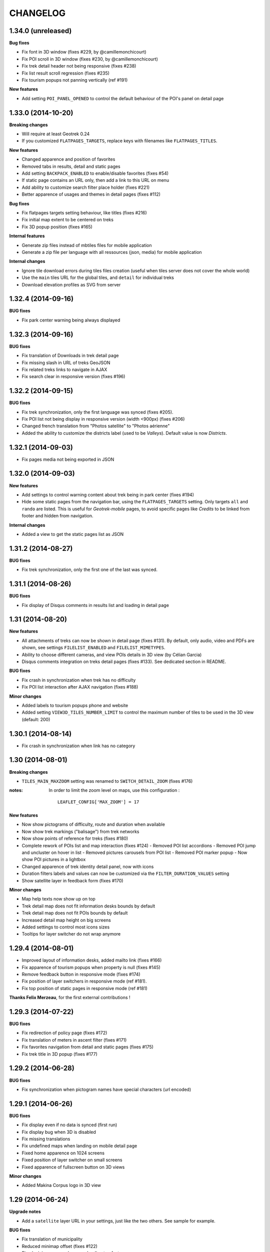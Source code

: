 =========
CHANGELOG
=========

1.34.0 (unreleased)
-------------------

**Bug fixes**

* Fix font in 3D window (fixes #229, by @camillemonchicourt)
* Fix POI scroll in 3D window (fixes #230, by @camillemonchicourt)
* Fix trek detail header not being responsive (fixes #238)
* Fix list result scroll regression (fixes #235)
* Fix tourism popups not panning vertically (ref #191)

**New features**

* Add setting ``POI_PANEL_OPENED`` to control the default behaviour of the POI's panel on detail page


1.33.0 (2014-10-20)
-------------------

**Breaking changes**

* Will require at least Geotrek 0.24
* If you customized ``FLATPAGES_TARGETS``, replace keys with filenames like
  ``FLATPAGES_TITLES``.

**New features**

* Changed apparence and position of favorites
* Removed tabs in results, detail and static pages
* Add setting ``BACKPACK_ENABLED`` to enable/disable favorites (fixes #54)
* If static page contains an URL only, then add a link to this URL on menu
* Add ability to customize search filter place holder (fixes #221)
* Better apparence of usages and themes in detail pages (fixes #112)

**Bug fixes**

* Fix flatpages targets setting behaviour, like titles (fixes #216)
* Fix initial map extent to be centered on treks
* Fix 3D popup position (fixes #165)

**Internal features**

* Generate zip files instead of mbtiles files for mobile application
* Generate a zip file per language with all ressources (json, media) for
  mobile application

**Internal changes**

* Ignore tile download errors during tiles files creation (useful when tiles
  server does not cover the whole world)
* Use the ``main`` tiles URL for the global tiles, and ``detail`` for individual
  treks
* Download elevation profiles as SVG from server


1.32.4 (2014-09-16)
-------------------

**BUG fixes**

* Fix park center warning being always displayed


1.32.3 (2014-09-16)
-------------------

**BUG fixes**

* Fix translation of Downloads in trek detail page
* Fix missing slash in URL of treks GeoJSON
* Fix related treks links to navigate in AJAX
* Fix search clear in responsive version (fixes #196)


1.32.2 (2014-09-15)
-------------------

**BUG fixes**

* Fix trek synchronization, only the first language was synced (fixes #205).
* Fix POI list not being display in responsive version (width <900px) (fixes #206)
* Changed french translation from "Photos satellite" to "Photos aérienne"
* Added the ability to customize the districts label (used to be *Valleys*).
  Default value is now *Districts*.

1.32.1 (2014-09-03)
-------------------

* Fix pages media not being exported in JSON

1.32.0 (2014-09-03)
-------------------

**New features**

* Add settings to control warning content about trek being in park center (fixes #194)
* Hide some static pages from the navigation bar, using the ``FLATPAGES_TARGETS``
  setting. Only targets ``all`` and ``rando`` are listed.
  This is useful for *Geotrek-mobile* pages, to avoid specific pages like
  *Credits* to be linked from footer and hidden from navigation.

**Internal changes**

* Added a view to get the static pages list as JSON

1.31.2 (2014-08-27)
-------------------

**BUG fixes**

* Fix trek synchronization, only the first one of the last was synced.

1.31.1 (2014-08-26)
-------------------

**BUG fixes**

* Fix display of Disqus comments in results list and loading in detail page

1.31 (2014-08-20)
-----------------

**New features**

* All attachments of treks can now be shown in detail page (fixes #131).
  By default, only audio, video and PDFs are shown, see settings ``FILELIST_ENABLED``
  and ``FILELIST_MIMETYPES``.
* Ability to choose different cameras, and view POIs details in 3D view (by Célian Garcia)
* Disqus comments integration on treks detail pages (fixes #133).
  See dedicated section in README.

**BUG fixes**

* Fix crash in synchronization when trek has no difficulty
* Fix POI list interaction after AJAX navigation (fixes #188)

**Minor changes**

* Added labels to tourism popups phone and website
* Added setting ``VIEW3D_TILES_NUMBER_LIMIT`` to control the maximum number of
  tiles to be used in the 3D view (default: 200)


1.30.1 (2014-08-14)
-------------------

* Fix crash in synchronization when link has no category


1.30 (2014-08-01)
-----------------

**Breaking changes**

* ``TILES_MAIN_MAXZOOM`` setting was renamed to ``SWITCH_DETAIL_ZOOM`` (fixes #176)

:notes:

    In order to limit the zoom level on maps, use this configuration :
    ::
        LEAFLET_CONFIG['MAX_ZOOM'] = 17

**New features**

* Now show pictograms of difficulty, route and duration when available
* Now show trek markings ("balisage") from trek networks
* Now show points of reference for treks (fixes #180)
* Complete rework of POIs list and map interaction (fixes #124)
  - Removed POI list accordions
  - Removed POI jump and uncluster on hover in list
  - Removed pictures carousels from POI list
  - Removed POI marker popup
  - Now show POI pictures in a lightbox
* Changed apparence of trek identity detail panel, now with icons
* Duration filters labels and values can now be customized via the ``FILTER_DURATION_VALUES``
  setting
* Show satellite layer in feedback form (fixes #170)

**Minor changes**

* Map help texts now show up on top
* Trek detail map does not fit information desks bounds by default
* Trek detail map does not fit POIs bounds by default
* Increased detail map height on big screens
* Added settings to control most icons sizes
* Tooltips for layer switcher do not wrap anymore


1.29.4 (2014-08-01)
-------------------

* Improved layout of information desks, added mailto link (fixes #166)
* Fix apparence of tourism popups when property is null (fixes #145)
* Remove feedback button in responsive mode (fixes #174)
* Fix position of layer switchers in responsive mode (ref #181).
* Fix top position of static pages in responsive mode (ref #181)

**Thanks Felix Merzeau**, for the first external contributions !


1.29.3 (2014-07-22)
-------------------

**BUG fixes**

* Fix redirection of policy page (fixes #172)
* Fix translation of meters in ascent filter (fixes #171)
* Fix favorites navigation from detail and static pages (fixes #175)
* Fix trek title in 3D popup (fixes #177)


1.29.2 (2014-06-28)
-------------------

**BUG fixes**

* Fix synchronization when pictogram names have special characters (url encoded)


1.29.1 (2014-06-26)
-------------------

**BUG fixes**

* Fix display even if no data is synced (first run)
* Fix display bug when 3D is disabled
* Fix missing translations
* Fix undefined maps when landing on mobile detail page
* Fixed home apparence on 1024 screens
* Fixed position of layer switcher on small screens
* Fixed apparence of fullscreen button on 3D views

**Minor changes**

* Added Makina Corpus logo in 3D view


1.29 (2014-06-24)
-----------------

**Upgrade notes**

* Add a ``satellite`` layer URL in your settings, just like the two others.
  See sample for example.

**BUG fixes**

* Fix translation of municipality
* Reduced minimap offset (fixes #122)
* Fixed minimap error when map loading too fast
* Make sure the start flag is entirely visible

**New features**

* Show information desks on trek detail maps (*requires Geotrek 0.24+*)
* Added settings ``POPUP_HOME_FORCED`` to force popup display on home (default: False)
* Add layer switcher to show satellite background (fixes #123)
* Add layer switcher to hide POIs in trek detail map (fixes #125)
* Show detail background when zooming on main map. Disable by setting
  ``TILES_MAIN_MAXZOOM`` to -1.
* Improved POIs clusters by showing thumbnails of pictograms (ref #124)
* Replaced yellow hallow by flat outline in POIs (ref #124)
* Since treks can now be published by lang, adjust navigation when a trek
  is not available in another language (fixes #148)
* Added satellite tiles to 3D view
* Added POIs markers on 3D view

**Minor features**

* Added transport icon and grouped block with access (ref #90)
* Renamed "Information" to "Lieux de renseignement" (ref #90)
* Added icon to disabled infrastructures and merged with access (ref #90)
* Removed marker jump in trek detail page (ref #124)

**Internal features**

* Empty frontend cache on sync to prevent differences between cached pages
  (ex: trek list) and AJAX data (ex: GeoJSON layer)
* Added setting to allow datasource download errors (fixes #144)
* Update Apache configuration sample to enable CORS for *Geotrek-mobile*

**Documentation**

* Add setup instructions for *Geotrek-mobile*

:notes:

    Do not forget to update your Apache configuration file

1.28 (2014-05-26)
-----------------

**BUG fixes**

* Fix GeoJSON being served as application/octet-stream (fixes #137)
* Fix GeoJSON not being gzipped : divide initialization time by four (fixes #136)
* Fix translations of Uses and Thematic (fixes #138)
* Fix translations of municipalities (fixes #107)
  (reference http://en.wikipedia.org/wiki/Municipality)
* Fix redirection to park core rules (fixes #140)

**New features**

* Feedback form from trek detail page
* Show external datasources (available in Geotrek 0.23+). Useful to show
  locations from Tourism Information Systems.
* Change 3D visualization engine, now using Babylon.js (requires Geotrek 0.23+).
* Show the whole area in 3D view (no texture yet).
* Hide empty block in detail pages if trek fields are not all filled.

**Internal features**

* Added a command to build a MBTiles file for each trek (one necessary step
  for Geotrek mobile)
* Major refactor of synchronization command, now implemented by module
* Major refactor of LESS and JavaScript code, now splitted by module
* Fix POI properties names compatible with 0.23

:notes:

    This version requires at least Geotrek 0.23, unless you set
    ``TOURISM_ENABLED`` and ``VIEW3D_ENABLED`` to ``False``.


1.27 (2014-03-20)
-----------------

**BUG fixes**

* Fix sync failure for old python versions
* Fix some pages layout bugs (fixes #75)
* Half of carousel is now active for prev and next (fixes #80)
* Fix flags images in popup
* Hide filters on page load, until Chosen is loaded (ref #61)
* Fix snippet to add extra layers in README (fixes #23, #51)
* Fix filters not being restored if both sliders are on minimum value
* Fix a bug on POIs accordion toggling
* Fix a bug on mobile backpack not showing when empty
* Remove double-slash in PDF export URL (fixes #113)

**Breaking changes**

* All national park branding has been replaced by generic Geotrek material.
  See *Customization* paragraph about images.
* Search popup is not shown outside homepage anymore. Click on *header* or
  *home* button from homepage brings it.
* No longer compatible with Django 1.4.
* Settings have been refactored to respect Django conventions.
  Local settings shall be moved to ``rando/settings`` folder, renamed to ``prod.py``,
  and this line added at the top : ``from .base import *`` (*see sample*).

**New features**

* Add icon for information desk (fixes #4)
* Range filters are now fully designed using CSS (fixes #63)
* Treks are now loaded asynchronously on home page (fixes #52)
* Most icons have been switched to vectorial font (fixes #78)
* Ascent sliders values can now be controlled via setting `FILTER_ASCENT_VALUES`.
* Difficulty sliders values are now obtained via treks attributes.
* Send a mail to admin on synchronization error, if Django mail settings
  are configured (fixes #98)


**Known problems**

* Layout problems with Internet Explorer 8 (ref #109)
* Display problems under Windows Phone 8


1.26 (2013-12-11)
-----------------

**BUG fixes**

* Fix regression about gray icons theme missing
* Prevent massive SVG elements by filtering multilinestring treks (fixes #71)

**Internal changes**

* Upgraded to Leaflet 0.7.1 (fixes #72)
* Specify user-agent header for Geotrek API calls
* Reduced page size by reducing float precision (ref #72, #38)


1.25 (2013-12-02)
-----------------

**BUG fixes**

* Fix trek layer not filtered if state passed through URL (fixes #53)
* Reset map extent on filter reset (fixes #29)
* Crop difficulty labels that wrap if too long (fixes #58)
* Hide advanced filters, then show them in JS (fixes #61)
* Fix a z-index bug on iOS Safari

**New features**

* Duration pretty format is now taken from API
* Advanced filters reordered (route) (fixes #33)
* Add tooltip on POI categories icons (fixes #26)
* POI list are not sorted by category/alphabetic, API order (progression) is kept (fixes #56)
* Add departure city in results list (fixes #57)
* Increase result thumbnail size to match height (ref #57)
* Switch parking popup to label (fixes #55)
* Add tooltips on start and end markers (fixes #25)
* Add POI label on detail map (fixes #30)
* Rework duration filter (fixes #34)
* If zoom is lower than ``TREK_LAYER_OPTIONS.iconifyZoom`` (default: 12), show treks as icons (ref #32)
* Treks are now clustered. Colors and apparence can be customized using CSS (``leaflet-marker-icon.trek-cluster``
  and ``leaflet-marker-icon.trek-icon``). *Leaflet.MarkerCluster* options can be set
  through ``TREK_LAYER_OPTIONS.clusterOptions`` (ref #32)
* Show flag on trek departure (ref #32)
* Show label on trek departure (ref #32)
* Footer content can now be translated using a file per language (see README)
* A popup can now be shown when landing on home (see README, fixes #31)
* Mobile : show print button to download pdf (fixes #28)
* Hide advanced filters, then show them in JS (ref #61)
* Filters tooltips now appended on body element (fixes #60)
* Filters label now have a fixed height (fixes #62)
* Add home popup (see README, fixes #31)
* Enable smooth scroll on mobile
* Show static map image in detail page on mobile

1.24 (2013-08-27)
-----------------

**BUG fixes**

* Fix trek detail button wraps (fixes #21)
* Fix apparence of POIs with long names (fixes #20)
* Fix positioning of advanced filters (fixes #7)

1.23 (2013-08-23)
-----------------

**Breaking changes**

* Synchronization now requires authentication (prepare for future)

:notes:
    Add ``GEOTREK_USER`` and ``GEOTREK_PASSWORD`` to your settings.

**New features**

* Add setting for page number of park policy page (fixes #14)
* Add retro-compatibility for Geotrek 0.20 altimetric profiles (fixes #11)
* Use django-leaflet 0.7.3 public version

**BUG fixes**

* Fix (again) pages ordering (fixes #759)
* Use explicit callback argument to prevent deprecation warnings (fixes #50)
* Add console to IE polyfill (fixes #47)
* Fix ResetView apparence (fixes #48)
* Upgrade MarkerCluster for Leaflet 0.6 (fixes #49)

1.22 (2013-08-13)
-----------------

* Fix ping_google command, add url=http://rando.server.com parameter (fixes #754)
* Fix flat pages naming and numbering (fixes #759)
* Add spanish translation
* Remove hack for difficulty level.
* Hide column "on the way" if no POI (fixes #761)
* Set detail pictures width to 100% of column (fixes #36)
* Fixes links in search results, use explicit language prefix (fixes #43)

:notes:
    Be careful with image aspect ratios ! 100% width means that portrait
    pictures will be extended vertically. Make sure that all pictures
    have the same width / height !

* Document ``arrowstyle`` for direction arrow styling (fixes #27)
* Removing trailing comma in search results too (fixes #5)
* Fix route filter (fixes #10)
* Fix display of number of results while navigating (fixes #6)
* Add ability to have accents in flat pages titles, see README (fixes #15)
* Fix centering on trek when it's below search results (fixes #8)

:notes:

    After upgrading to this release, make sure your difficulty levels
    are ordered by *id* column in Geotrek DB, or use the last version (0.20) to
    be able to edit *ids* in Geotrek Adminsite.

* Fix trek detail language redirections (fixes #9)
* Upgraded to Leaflet 0.6.4
* Upgraded to django-leaflet 0.7

:notes:

    In order to upgrade, run ``make clean`` before ``make deploy``.

    Attributions settings have changed. Attribution string is now the third
    item in layer definition (ex: ('detail', 'http://...', '(c) OSM')).

    Add a line with ``NO_GLOBALS: False,`` in ``LEAFLET_CONFIG``.

    Compare yours with example bloc in ``settings_local.py.sample``.

* Fixes popup opens after second clic only (fixes #1)
* Show map screenshot in detail page for mobile (fixes #12)
* Fixes map loading on IE8 (fixes #16)
* Fix popups on IE9 (fixes #19)
* Fix treks hovering on home page for IE (fixes #18)


1.21 (2013-07-11)
-----------------

* Fix ping google command

1.20 (2013-07-10)
-----------------

* Fix count of results after filtering
* Drag enabled on detail map
* Mobile CSS fixes

1.19 (2013-07-09)
-----------------

* Fix goggles behaviour
* Add tooltips everywhere
* Fix navigation bug

1.18 (2013-07-08)
-----------------

* Fix translations
* POIs sorted by type and alphabetic order
* Fix search bug with spaces
* Various CSS fixes

1.17 (2013-07-05)
-----------------

* Add ability to have copyrights on map tiles

1.16 (2013-06-21)
-----------------

* Add ability to have different layers on home and detail
* Fix typos in README
* Add ability to add extra layers on maps (like park boundaries etc.)
* Fix easing of left panel

1.15 (2013-06-12)
-----------------

* Show information desk properly in detail page
* Fix blur lines in Android (positions multiple of 2)
* Better touch experience, remove click delay (fastclick)

1.14 (2013-05-30)
-----------------

* Filters can now be set from URL hash
* Advanced filters are now always visible
* Rename "Length" to "Total length"
* Remove networks from detail page
* Added reset button for search with mobile
* Added help for custom map tiles
* Stripped down JQueryUI to sliders only
* Added information desk field (Geotrek 0.18)
* Tooltips on themes filters
* Fixed transport bloc position in detail page
* 3 columns layout of detail page
* Add label "On the way" for POIs column
* Update italian translation


1.13 (2013-05-17)
-----------------

* Responsive design
* 3D view
* Show progress on trek on altimetric profile mouse over
* Show difficulty on 4 levels
* Fix long names
* Removed "Home" link in navigation
* Reduced opacity of themes and usages in detail page
* Show arrival only if not empty
* Fix ascent french translation
* Run slideshow automatically
* Moved blocks to prepare 3 columns version
* Rename "backpack" to "favorites"
* Show National Park logo if trek in park center
* Show altimetric profile in full width
* Allow to customize altimetric profile colors
* Removed fixed height of POIs list
* Show duration in minutes, hours and days
* Added setting to disable PRINT links
* Added setting to disable 3D view


See project history in `Geotrek history <https://raw.github.com/makinacorpus/Geotrek/master/docs/history.rst>`_ (French).
